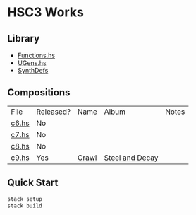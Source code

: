 * HSC3 Works
** Library
- [[https://github.com/paullucas/hsc3-works/blob/master/src/Functions.hs][Functions.hs]]
- [[https://github.com/paullucas/hsc3-works/blob/master/src/UGens.hs][UGens.hs]]
- [[https://github.com/paullucas/hsc3-works/blob/master/src/SynthDefs][SynthDefs]]

** Compositions
| File  | Released? | Name  | Album           | Notes |
| [[https://github.com/paullucas/hsc3-works/blob/master/works/c6.hs][c6.hs]] | No        |       |                 |       |
| [[https://github.com/paullucas/hsc3-works/blob/master/works/c7.hs][c7.hs]] | No        |       |                 |       |
| [[https://github.com/paullucas/hsc3-works/blob/master/works/c8.hs][c8.hs]] | No        |       |                 |       |
| [[https://github.com/paullucas/hsc3-works/blob/master/works/c9.hs][c9.hs]] | Yes       | [[https://collapsedstructures.bandcamp.com/track/crawl][Crawl]] | [[https://collapsedstructures.bandcamp.com/album/steel-and-decay][Steel and Decay]] |       |
** Quick Start
#+BEGIN_SRC bash
stack setup
stack build
#+END_SRC
